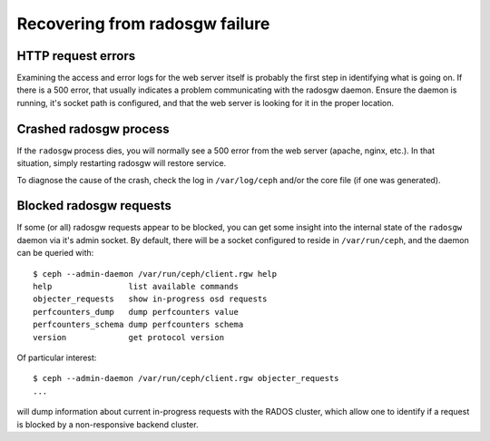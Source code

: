 =================================
 Recovering from radosgw failure
=================================


HTTP request errors
===================

Examining the access and error logs for the web server itself is
probably the first step in identifying what is going on.  If there is
a 500 error, that usually indicates a problem communicating with the
radosgw daemon.  Ensure the daemon is running, it's socket path is
configured, and that the web server is looking for it in the proper
location.


Crashed radosgw process
=======================

If the ``radosgw`` process dies, you will normally see a 500 error
from the web server (apache, nginx, etc.).  In that situation, simply
restarting radosgw will restore service.

To diagnose the cause of the crash, check the log in ``/var/log/ceph``
and/or the core file (if one was generated).


Blocked radosgw requests
========================

If some (or all) radosgw requests appear to be blocked, you can get
some insight into the internal state of the ``radosgw`` daemon via
it's admin socket.  By default, there will be a socket configured to
reside in ``/var/run/ceph``, and the daemon can be queried with::

 $ ceph --admin-daemon /var/run/ceph/client.rgw help
 help                list available commands
 objecter_requests   show in-progress osd requests
 perfcounters_dump   dump perfcounters value
 perfcounters_schema dump perfcounters schema
 version             get protocol version

Of particular interest::

 $ ceph --admin-daemon /var/run/ceph/client.rgw objecter_requests
 ...

will dump information about current in-progress requests with the
RADOS cluster, which allow one to identify if a request is blocked
by a non-responsive backend cluster.

